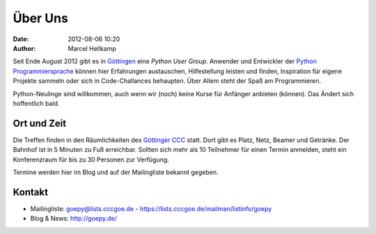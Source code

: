 Über Uns
########

:date: 2012-08-06 10:20
:author: Marcel Hellkamp

Seit Ende August 2012 gibt es in `Göttingen <https://maps.google.com/maps?q=göttingen>`_ eine `Python User Group`. Anwender und Entwickler der `Python Programmiersprache <http://python.org/>`_ können hier Erfahrungen austauschen, Hilfestellung leisten und finden, Inspiration für eigene Projekte sammeln oder sich in Code-Challances behaupten. Über Allem steht der Spaß am Programmieren.

Python-Neulinge sind willkommen, auch wenn wir (noch) keine Kurse für Anfänger anbieten (können). Das Ändert sich hoffentlich bald.

Ort und Zeit
------------

Die Treffen finden in den Räumlichkeiten des `Göttinger CCC <http://cccgoe.de>`_ statt. Dort gibt es Platz, Netz, Beamer und Getränke. Der Bahnhof ist in 5 Minuten zu Fuß erreichbar. Sollten sich mehr als 10 Teilnehmer für einen Termin anmelden, steht ein Konferenzraum für bis zu 30 Personen zur Verfügung.

Termine werden hier im Blog und auf der Mailingliste bekannt gegeben.

Kontakt
-------

* Mailingliste: goepy@lists.cccgoe.de - https://lists.cccgoe.de/mailman/listinfo/goepy
* Blog & News:  http://goepy.de/

